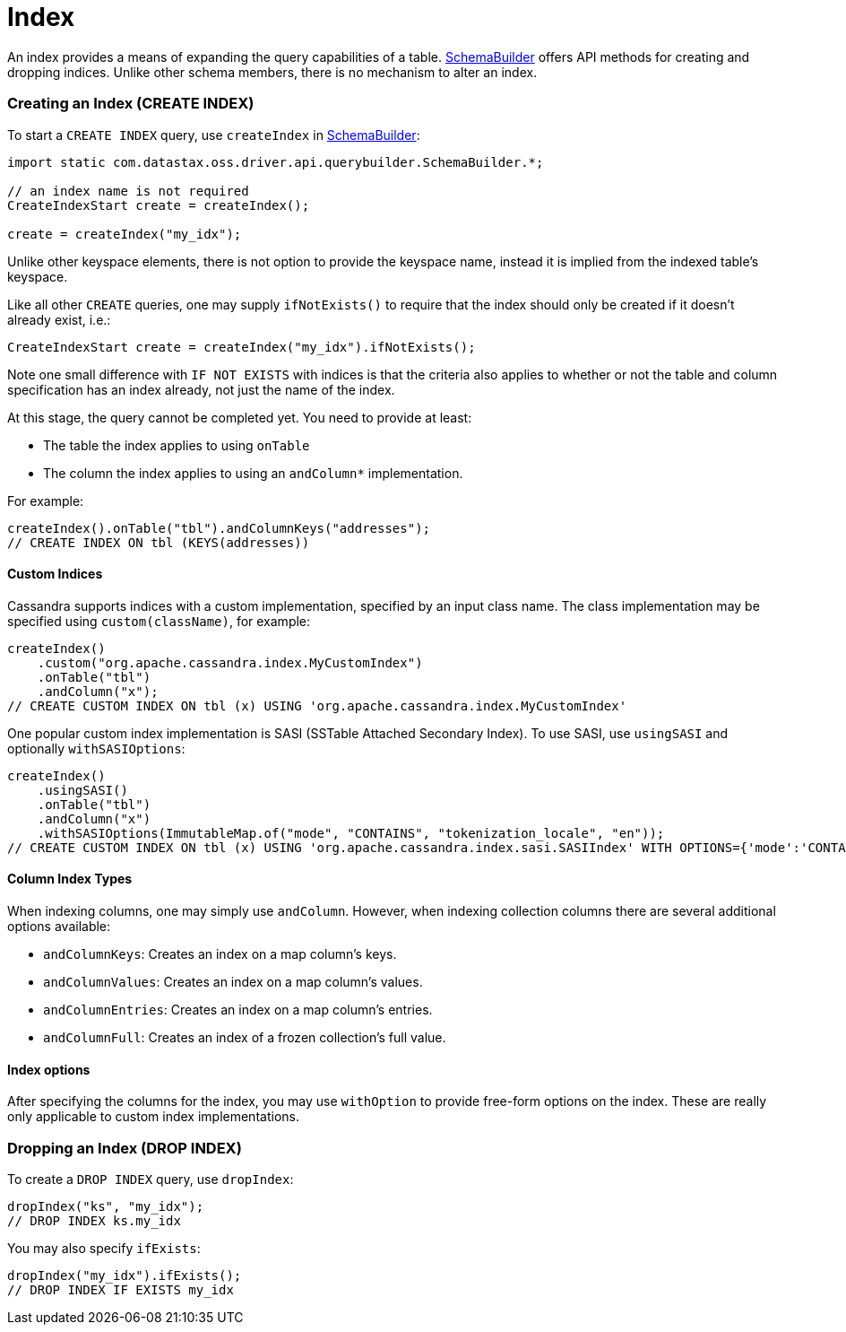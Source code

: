 = Index

An index provides a means of expanding the query capabilities of a table.
https://docs.datastax.com/en/drivers/java/4.17/com/datastax/oss/driver/api/querybuilder/SchemaBuilder.html[SchemaBuilder] offers API methods for creating and dropping indices.
Unlike other schema members, there is no mechanism to alter an index.

[discrete]
=== Creating an Index (CREATE INDEX)

To start a `CREATE INDEX` query, use `createIndex` in https://docs.datastax.com/en/drivers/java/4.17/com/datastax/oss/driver/api/querybuilder/SchemaBuilder.html[SchemaBuilder]:

[,java]
----
import static com.datastax.oss.driver.api.querybuilder.SchemaBuilder.*;

// an index name is not required
CreateIndexStart create = createIndex();

create = createIndex("my_idx");
----

Unlike other keyspace elements, there is not option to provide the keyspace name, instead it is implied from the indexed table's keyspace.

Like all other `CREATE` queries, one may supply `ifNotExists()` to require that the index should only be created if it doesn't already exist, i.e.:

[,java]
----
CreateIndexStart create = createIndex("my_idx").ifNotExists();
----

Note one small difference with `IF NOT EXISTS` with indices is that the criteria also applies to whether or not the table and column specification has an index already, not just the name of the index.

At this stage, the query cannot be completed yet.
You need to provide at least:

* The table the index applies to using `onTable`
* The column the index applies to using an `andColumn*` implementation.

For example:

[,java]
----
createIndex().onTable("tbl").andColumnKeys("addresses");
// CREATE INDEX ON tbl (KEYS(addresses))
----

[discrete]
==== Custom Indices

Cassandra supports indices with a custom implementation, specified by an input class name.
The class implementation may be specified using `custom(className)`, for example:

[,java]
----
createIndex()
    .custom("org.apache.cassandra.index.MyCustomIndex")
    .onTable("tbl")
    .andColumn("x");
// CREATE CUSTOM INDEX ON tbl (x) USING 'org.apache.cassandra.index.MyCustomIndex'
----

One popular custom index implementation is SASI (SSTable Attached Secondary Index).
To use SASI, use `usingSASI` and optionally `withSASIOptions`:

[,java]
----
createIndex()
    .usingSASI()
    .onTable("tbl")
    .andColumn("x")
    .withSASIOptions(ImmutableMap.of("mode", "CONTAINS", "tokenization_locale", "en"));
// CREATE CUSTOM INDEX ON tbl (x) USING 'org.apache.cassandra.index.sasi.SASIIndex' WITH OPTIONS={'mode':'CONTAINS','tokenization_locale':'en'}
----

[discrete]
==== Column Index Types

When indexing columns, one may simply use `andColumn`.
However, when indexing collection columns there are several additional options available:

* `andColumnKeys`: Creates an index on a map column's keys.
* `andColumnValues`: Creates an index on a map column's values.
* `andColumnEntries`: Creates an index on a map column's entries.
* `andColumnFull`:  Creates an index of a frozen collection's full value.

[discrete]
==== Index options

After specifying the columns for the index, you may use `withOption` to provide free-form options on the index.
These are really only applicable to custom index implementations.

[discrete]
=== Dropping an Index (DROP INDEX)

To create a `DROP INDEX` query, use `dropIndex`:

[,java]
----
dropIndex("ks", "my_idx");
// DROP INDEX ks.my_idx
----

You may also specify `ifExists`:

[,java]
----
dropIndex("my_idx").ifExists();
// DROP INDEX IF EXISTS my_idx
----
